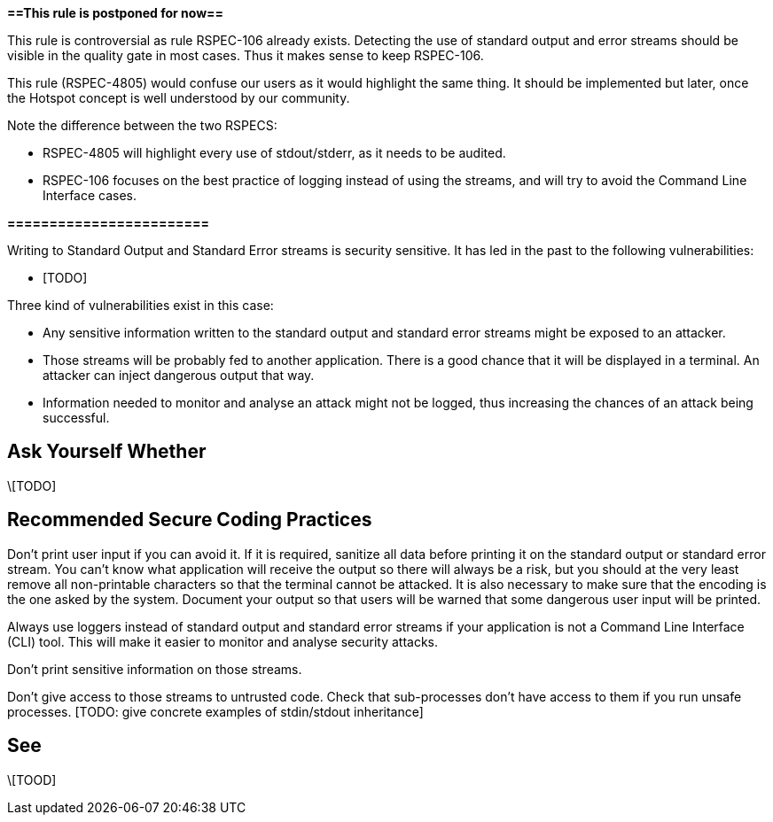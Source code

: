 *==This rule is postponed for now==*

This rule is controversial as rule RSPEC-106 already exists. Detecting the use of standard output and error streams should be visible in the quality gate in most cases. Thus it makes sense to keep RSPEC-106.

This rule (RSPEC-4805) would confuse our users as it would highlight the same thing. It should be implemented but later, once the Hotspot concept is well understood by our community.

Note the difference between the two RSPECS:

* RSPEC-4805 will highlight every use of stdout/stderr, as it needs to be audited.
* RSPEC-106 focuses on the best practice of logging instead of using the streams, and will try to avoid the Command Line Interface cases.

*========================*

Writing to Standard Output and Standard Error streams is security sensitive. It has led in the past to the following vulnerabilities:

* [TODO]

Three kind of vulnerabilities exist in this case:

* Any sensitive information written to the standard output and standard error streams might be exposed to an attacker.
* Those streams will be probably fed to another application. There is a good chance that it will be displayed in a terminal. An attacker can inject dangerous output that way.
* Information needed to monitor and analyse an attack might not be logged, thus increasing the chances of an attack being successful.


== Ask Yourself Whether

\[TODO]


== Recommended Secure Coding Practices

Don't print user input if you can avoid it. If it is required, sanitize all data before printing it on the standard output or standard error stream. You can't know what application will receive the output so there will always be a risk, but you should at the very least remove all non-printable characters so that the terminal cannot be attacked. It is also necessary to make sure that the encoding is the one asked by the system.
Document your output so that users will be warned that some dangerous user input will be printed.

Always use loggers instead of standard output and standard error streams if your application is not a Command Line Interface (CLI) tool. This will make it easier to monitor and analyse security attacks.

Don't print sensitive information on those streams.

Don't give access to those streams to untrusted code. Check that sub-processes don't have access to them if you run unsafe processes. [TODO: give concrete examples of stdin/stdout inheritance]


== See

\[TOOD]


